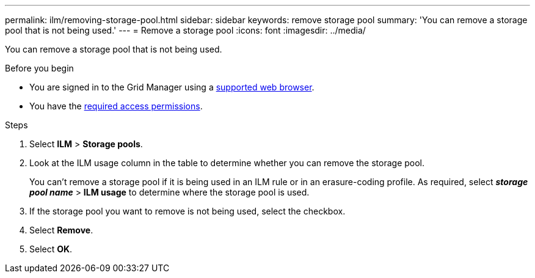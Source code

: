 ---
permalink: ilm/removing-storage-pool.html
sidebar: sidebar
keywords: remove storage pool
summary: 'You can remove a storage pool that is not being used.'
---
= Remove a storage pool
:icons: font
:imagesdir: ../media/

[.lead]
You can remove a storage pool that is not being used.

.Before you begin
* You are signed in to the Grid Manager using a link:../admin/web-browser-requirements.html[supported web browser].
* You have the link:../admin/admin-group-permissions.html[required access permissions].

.Steps

. Select *ILM* > *Storage pools*.

. Look at the ILM usage column in the table to determine whether you can remove the storage pool.
+
You can't remove a storage pool if it is being used in an ILM rule or in an erasure-coding profile. As required, select *_storage pool name_* > *ILM usage* to determine where the storage pool is used.

. If the storage pool you want to remove is not being used, select the checkbox.
. Select *Remove*.
. Select *OK*.
